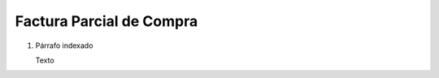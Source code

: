 
.. _document/partial-purchase-invoice:


**Factura Parcial de Compra**
-----------------------------

#. Párrafo indexado 

   Texto
